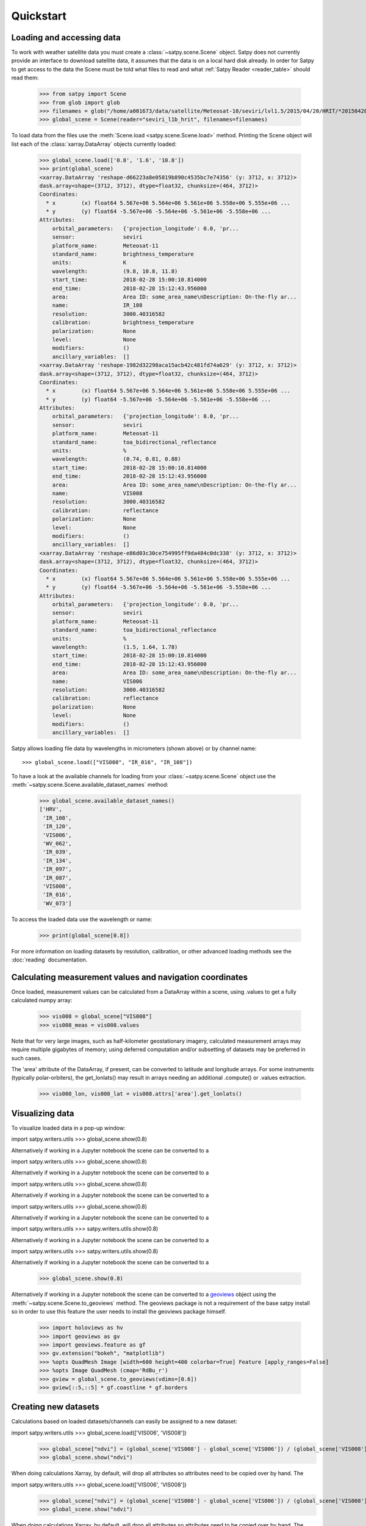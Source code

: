 ==========
Quickstart
==========

Loading and accessing data
==========================

.. testsetup:: *
    >>> import sys
    >>> reload(sys)
    >>> sys.setdefaultencoding('utf8')

To work with weather satellite data you must create a
:class:`~satpy.scene.Scene` object. Satpy does not currently provide an
interface to download satellite data, it assumes that the data is on a
local hard disk already. In order for Satpy to get access to the data the
Scene must be told what files to read and what
:ref:`Satpy Reader <reader_table>` should read them:

    >>> from satpy import Scene
    >>> from glob import glob
    >>> filenames = glob("/home/a001673/data/satellite/Meteosat-10/seviri/lvl1.5/2015/04/20/HRIT/*201504201000*")
    >>> global_scene = Scene(reader="seviri_l1b_hrit", filenames=filenames)

To load data from the files use the :meth:`Scene.load <satpy.scene.Scene.load>`
method. Printing the Scene object will list each of the
:class:`xarray.DataArray` objects currently loaded:

    >>> global_scene.load(['0.8', '1.6', '10.8'])
    >>> print(global_scene)
    <xarray.DataArray 'reshape-d66223a8e05819b890c4535bc7e74356' (y: 3712, x: 3712)>
    dask.array<shape=(3712, 3712), dtype=float32, chunksize=(464, 3712)>
    Coordinates:
      * x        (x) float64 5.567e+06 5.564e+06 5.561e+06 5.558e+06 5.555e+06 ...
      * y        (y) float64 -5.567e+06 -5.564e+06 -5.561e+06 -5.558e+06 ...
    Attributes:
        orbital_parameters:   {'projection_longitude': 0.0, 'pr...
        sensor:               seviri
        platform_name:        Meteosat-11
        standard_name:        brightness_temperature
        units:                K
        wavelength:           (9.8, 10.8, 11.8)
        start_time:           2018-02-28 15:00:10.814000
        end_time:             2018-02-28 15:12:43.956000
        area:                 Area ID: some_area_name\nDescription: On-the-fly ar...
        name:                 IR_108
        resolution:           3000.40316582
        calibration:          brightness_temperature
        polarization:         None
        level:                None
        modifiers:            ()
        ancillary_variables:  []
    <xarray.DataArray 'reshape-1982d32298aca15acb42c481fd74a629' (y: 3712, x: 3712)>
    dask.array<shape=(3712, 3712), dtype=float32, chunksize=(464, 3712)>
    Coordinates:
      * x        (x) float64 5.567e+06 5.564e+06 5.561e+06 5.558e+06 5.555e+06 ...
      * y        (y) float64 -5.567e+06 -5.564e+06 -5.561e+06 -5.558e+06 ...
    Attributes:
        orbital_parameters:   {'projection_longitude': 0.0, 'pr...
        sensor:               seviri
        platform_name:        Meteosat-11
        standard_name:        toa_bidirectional_reflectance
        units:                %
        wavelength:           (0.74, 0.81, 0.88)
        start_time:           2018-02-28 15:00:10.814000
        end_time:             2018-02-28 15:12:43.956000
        area:                 Area ID: some_area_name\nDescription: On-the-fly ar...
        name:                 VIS008
        resolution:           3000.40316582
        calibration:          reflectance
        polarization:         None
        level:                None
        modifiers:            ()
        ancillary_variables:  []
    <xarray.DataArray 'reshape-e86d03c30ce754995ff9da484c0dc338' (y: 3712, x: 3712)>
    dask.array<shape=(3712, 3712), dtype=float32, chunksize=(464, 3712)>
    Coordinates:
      * x        (x) float64 5.567e+06 5.564e+06 5.561e+06 5.558e+06 5.555e+06 ...
      * y        (y) float64 -5.567e+06 -5.564e+06 -5.561e+06 -5.558e+06 ...
    Attributes:
        orbital_parameters:   {'projection_longitude': 0.0, 'pr...
        sensor:               seviri
        platform_name:        Meteosat-11
        standard_name:        toa_bidirectional_reflectance
        units:                %
        wavelength:           (1.5, 1.64, 1.78)
        start_time:           2018-02-28 15:00:10.814000
        end_time:             2018-02-28 15:12:43.956000
        area:                 Area ID: some_area_name\nDescription: On-the-fly ar...
        name:                 VIS006
        resolution:           3000.40316582
        calibration:          reflectance
        polarization:         None
        level:                None
        modifiers:            ()
        ancillary_variables:  []

Satpy allows loading file data by wavelengths in micrometers (shown above) or by channel name::

    >>> global_scene.load(["VIS008", "IR_016", "IR_108"])

To have a look at the available channels for loading from your :class:`~satpy.scene.Scene` object use the
:meth:`~satpy.scene.Scene.available_dataset_names` method:

    >>> global_scene.available_dataset_names()
    ['HRV',
     'IR_108',
     'IR_120',
     'VIS006',
     'WV_062',
     'IR_039',
     'IR_134',
     'IR_097',
     'IR_087',
     'VIS008',
     'IR_016',
     'WV_073']


To access the loaded data use the wavelength or name:

    >>> print(global_scene[0.8])

For more information on loading datasets by resolution, calibration, or other
advanced loading methods see the :doc:`reading` documentation.


Calculating measurement values and navigation coordinates
=========================================================

Once loaded, measurement values can be calculated from a DataArray within a scene, using .values to get a fully calculated numpy array:

    >>> vis008 = global_scene["VIS008"]
    >>> vis008_meas = vis008.values

Note that for very large images, such as half-kilometer geostationary imagery, calculated measurement arrays may require multiple gigabytes of memory; using deferred computation and/or subsetting of datasets may be preferred in such cases.

The 'area' attribute of the DataArray, if present, can be converted to latitude and longitude arrays. For some instruments (typically polar-orbiters), the get_lonlats() may result in arrays needing an additional .compute() or .values extraction.

    >>> vis008_lon, vis008_lat = vis008.attrs['area'].get_lonlats()


Visualizing data
================

To visualize loaded data in a pop-up window:

import satpy.writers.utils    >>> global_scene.show(0.8)

Alternatively if working in a Jupyter notebook the scene can be converted to
a

import satpy.writers.utils    >>> global_scene.show(0.8)

Alternatively if working in a Jupyter notebook the scene can be converted to
a

import satpy.writers.utils    >>> global_scene.show(0.8)

Alternatively if working in a Jupyter notebook the scene can be converted to
a

import satpy.writers.utils    >>> global_scene.show(0.8)

Alternatively if working in a Jupyter notebook the scene can be converted to
a

import satpy.writers.utils    >>> satpy.writers.utils.show(0.8)

Alternatively if working in a Jupyter notebook the scene can be converted to
a

import satpy.writers.utils    >>> satpy.writers.utils.show(0.8)

Alternatively if working in a Jupyter notebook the scene can be converted to
a

    >>> global_scene.show(0.8)

Alternatively if working in a Jupyter notebook the scene can be converted to
a `geoviews <https://geoviews.org>`_ object using the
:meth:`~satpy.scene.Scene.to_geoviews` method. The geoviews package is not a
requirement of the base satpy install so in order to use this feature the user
needs to install the geoviews package himself.

    >>> import holoviews as hv
    >>> import geoviews as gv
    >>> import geoviews.feature as gf
    >>> gv.extension("bokeh", "matplotlib")
    >>> %opts QuadMesh Image [width=600 height=400 colorbar=True] Feature [apply_ranges=False]
    >>> %opts Image QuadMesh (cmap='RdBu_r')
    >>> gview = global_scene.to_geoviews(vdims=[0.6])
    >>> gview[::5,::5] * gf.coastline * gf.borders

Creating new datasets
=====================

Calculations based on loaded datasets/channels can easily be assigned to a new dataset:

import satpy.writers.utils    >>> global_scene.load(['VIS006', 'VIS008'])
    >>> global_scene["ndvi"] = (global_scene['VIS008'] - global_scene['VIS006']) / (global_scene['VIS008'] + global_scene['VIS006'])
    >>> global_scene.show("ndvi")

When doing calculations Xarray, by default, will drop all attributes so attributes need to be
copied over by hand. The

import satpy.writers.utils    >>> global_scene.load(['VIS006', 'VIS008'])
    >>> global_scene["ndvi"] = (global_scene['VIS008'] - global_scene['VIS006']) / (global_scene['VIS008'] + global_scene['VIS006'])
    >>> global_scene.show("ndvi")

When doing calculations Xarray, by default, will drop all attributes so attributes need to be
copied over by hand. The

import satpy.writers.utils    >>> global_scene.load(['VIS006', 'VIS008'])
    >>> global_scene["ndvi"] = (global_scene['VIS008'] - global_scene['VIS006']) / (global_scene['VIS008'] + global_scene['VIS006'])
    >>> global_scene.show("ndvi")

When doing calculations Xarray, by default, will drop all attributes so attributes need to be
copied over by hand. The

import satpy.writers.utils    >>> global_scene.load(['VIS006', 'VIS008'])
    >>> global_scene["ndvi"] = (global_scene['VIS008'] - global_scene['VIS006']) / (global_scene['VIS008'] + global_scene['VIS006'])
    >>> global_scene.show("ndvi")

When doing calculations Xarray, by default, will drop all attributes so attributes need to be
copied over by hand. The

import satpy.writers.utils    >>> global_scene.load(['VIS006', 'VIS008'])
    >>> global_scene["ndvi"] = (global_scene['VIS008'] - global_scene['VIS006']) / (global_scene['VIS008'] + global_scene['VIS006'])
    >>> satpy.writers.utils.show("ndvi")

When doing calculations Xarray, by default, will drop all attributes so attributes need to be
copied over by hand. The

import satpy.writers.utils    >>> global_scene.load(['VIS006', 'VIS008'])
    >>> global_scene["ndvi"] = (global_scene['VIS008'] - global_scene['VIS006']) / (global_scene['VIS008'] + global_scene['VIS006'])
    >>> satpy.writers.utils.show("ndvi")

When doing calculations Xarray, by default, will drop all attributes so attributes need to be
copied over by hand. The

    >>> global_scene.load(['VIS006', 'VIS008'])
    >>> global_scene["ndvi"] = (global_scene['VIS008'] - global_scene['VIS006']) / (global_scene['VIS008'] + global_scene['VIS006'])
    >>> global_scene.show("ndvi")

When doing calculations Xarray, by default, will drop all attributes so attributes need to be
copied over by hand. The :func:`~satpy.dataset.combine_metadata` function can assist with this task.
Assigning additional custom metadata is also possible.

    >>> from satpy.dataset import combine_metadata
    >>> scene['new_band'] = scene['VIS008'] / scene['VIS006']
    >>> scene['new_band'].attrs = combine_metadata(scene['VIS008'], scene['VIS006'])
    >>> scene['new_band'].attrs['some_other_key'] = 'whatever_value_you_want'

Generating composites
=====================

Satpy comes with many composite recipes built-in and makes them loadable like any other dataset:

    >>> global_scene.load(['overview'])

To get a list of all available composites for the current scene:

    >>> global_scene.available_composite_names()
    ['overview_sun',
     'airmass',
     'natural_color',
     'night_fog',
     'overview',
     'green_snow',
     'dust',
     'fog',
     'natural_color_raw',
     'cloudtop',
     'convection',
     'ash']

Loading composites will load all necessary dependencies to make that composite and unload them after the composite
has been generated.

.. note::

    Some composite require datasets to be at the same resolution or shape. When this is the case the Scene object must
    be resampled before the composite can be generated (see below).

Resampling
==========

.. todo::

   Explain where and how to define new areas

In certain cases it may be necessary to resample datasets whether they come
from a file or are generated composites. Resampling is useful for mapping data
to a uniform grid, limiting input data to an area of interest, changing from
one projection to another, or for preparing datasets to be combined in a
composite (see above). For more details on resampling, different resampling
algorithms, and creating your own area of interest see the
:doc:`resample` documentation. To resample a Satpy Scene:

    >>> local_scene = global_scene.resample("eurol")

This creates a copy of the original ``global_scene`` with all loaded datasets
resampled to the built-in "eurol" area. Any composites that were requested,
but could not be generated are automatically generated after resampling. The
new ``local_scene`` can now be used like the original ``global_scene`` for
working with datasets, saving them to disk or showing them on screen:

import satpy.writers.utils    >>> local_scene.show('overview')
    >>> local_scene.save_dataset('overview', './local_overview.tif')
working with datasets, saving them to disk or showing them on screen:

import satpy.writers.utils    >>> local_scene.show('overview')
    >>> local_scene.save_dataset('overview', './local_overview.tif')
working with datasets, saving them to disk or showing them on screen:

import satpy.writers.utils    >>> local_scene.show('overview')
    >>> local_scene.save_dataset('overview', './local_overview.tif')
working with datasets, saving them to disk or showing them on screen:

import satpy.writers.utils    >>> local_scene.show('overview')
    >>> local_scene.save_dataset('overview', './local_overview.tif')
working with datasets, saving them to disk or showing them on screen:

import satpy.writers.utils    >>> satpy.writers.utils.show('overview')
    >>> local_scene.save_dataset('overview', './local_overview.tif')
working with datasets, saving them to disk or showing them on screen:

import satpy.writers.utils    >>> satpy.writers.utils.show('overview')
    >>> local_scene.save_dataset('overview', './local_overview.tif')
working with datasets, saving them to disk or showing them on screen:

    >>> local_scene.show('overview')
    >>> local_scene.save_dataset('overview', './local_overview.tif')

Saving to disk
==============

To save all loaded datasets to disk as geotiff images:

    >>> global_scene.save_datasets()

To save all loaded datasets to disk as PNG images:

    >>> global_scene.save_datasets(writer='simple_image')

Or to save an individual dataset:

    >>> global_scene.save_dataset('VIS006', 'my_nice_image.png')

Datasets are automatically scaled or "enhanced" to be compatible with the
output format and to provide the best looking image. For more information
on saving datasets and customizing enhancements see the documentation on
:doc:`writing`.


Slicing and subsetting scenes
=============================

Array slicing can be done at the scene level in order to get subsets with consistent navigation throughout. Note that this does not take into account scenes that may include channels at multiple resolutions, i.e. index slicing does not account for dataset spatial resolution.

  >>> scene_slice = global_scene[2000:2004, 2000:2004]
  >>> vis006_slice = scene_slice['VIS006']
  >>> vis006_slice_meas = vis006_slice.values
  >>> vis006_slice_lon, vis006_slice_lat = vis006_slice.attrs['area'].get_lonlats()

To subset multi-resolution data consistently, use the :meth:`~satpy.scene.Scene.crop` method.

  >>> scene_llbox = global_scene.crop(ll_bbox=(-4.0, -3.9, 3.9, 4.0))
  >>> vis006_llbox = scene_llbox['VIS006']
  >>> vis006_llbox_meas = vis006_llbox.values
  >>> vis006_llbox_lon, vis006_llbox_lat = vis006_llbox.attrs['area'].get_lonlats()


.. _troubleshooting:

Troubleshooting
===============

When something goes wrong, a first step to take is check that the latest Version
of satpy and its dependencies are installed. Satpy drags in a few packages as
dependencies per default, but each reader and writer has it's own dependencies
which can be unfortunately easy to miss when just doing a regular `pip install`.
To check the missing dependencies for the readers and writers, a utility
function called :func:`~satpy.utils.check_satpy` can be used:

  >>> from satpy.utils import check_satpy
  >>> check_satpy()

Due to the way Satpy works, producing as many datasets as possible, there are
times that behavior can be unexpected but with no exceptions raised. To help
troubleshoot these situations log messages can be turned on. To do this run
the following code before running any other Satpy code:

    >>> from satpy.utils import debug_on
    >>> debug_on()
